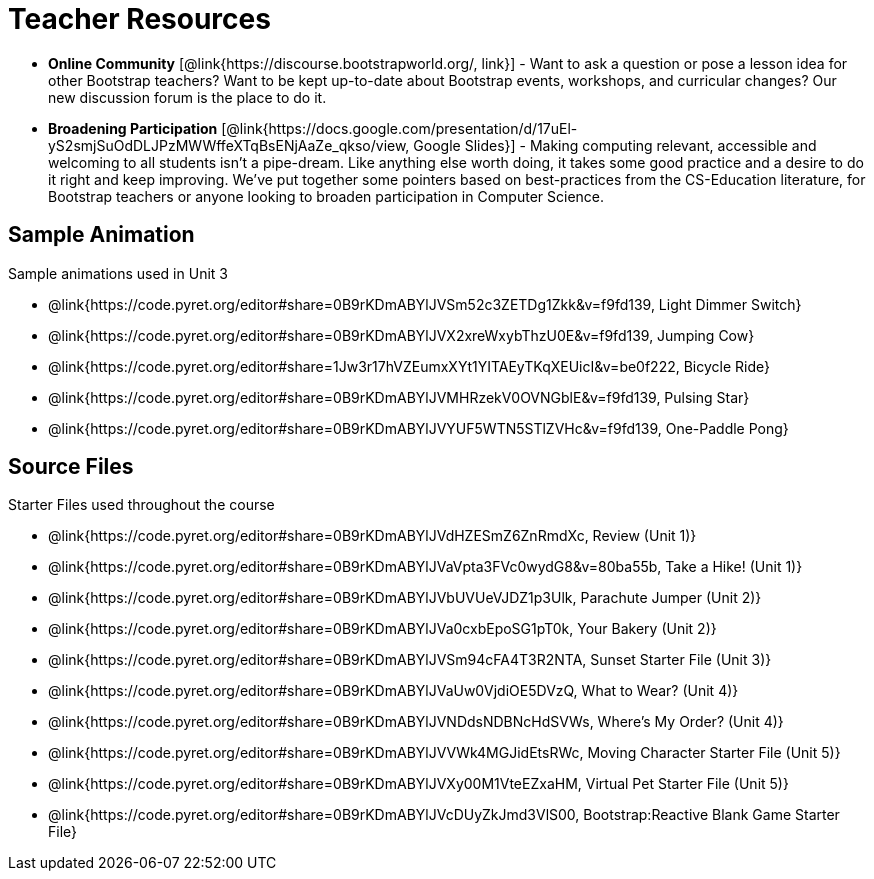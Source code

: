= Teacher Resources

- *Online Community* [@link{https://discourse.bootstrapworld.org/, link}] - Want to ask a question or pose a lesson idea for other Bootstrap teachers? Want to be kept up-to-date about Bootstrap events, workshops, and curricular changes? Our new discussion forum is the place to do it.

- *Broadening Participation* [@link{https://docs.google.com/presentation/d/17uEl-yS2smjSuOdDLJPzMWWffeXTqBsENjAaZe_qkso/view, Google Slides}] - Making computing relevant, accessible and welcoming to all students isn't a pipe-dream. Like anything else worth doing, it takes some good practice and a desire to do it right and keep improving. We've put together some pointers based on best-practices from the CS-Education literature, for Bootstrap teachers or anyone looking to broaden participation in Computer Science.

== Sample Animation
Sample animations used in Unit 3

- @link{https://code.pyret.org/editor#share=0B9rKDmABYlJVSm52c3ZETDg1Zkk&v=f9fd139, Light Dimmer Switch}
- @link{https://code.pyret.org/editor#share=0B9rKDmABYlJVX2xreWxybThzU0E&v=f9fd139, Jumping Cow}
- @link{https://code.pyret.org/editor#share=1Jw3r17hVZEumxXYt1YITAEyTKqXEUicI&v=be0f222, Bicycle Ride}
- @link{https://code.pyret.org/editor#share=0B9rKDmABYlJVMHRzekV0OVNGblE&v=f9fd139, Pulsing Star}
- @link{https://code.pyret.org/editor#share=0B9rKDmABYlJVYUF5WTN5STlZVHc&v=f9fd139, One-Paddle Pong}

== Source Files
Starter Files used throughout the course

- @link{https://code.pyret.org/editor#share=0B9rKDmABYlJVdHZESmZ6ZnRmdXc, Review (Unit 1)}
- @link{https://code.pyret.org/editor#share=0B9rKDmABYlJVaVpta3FVc0wydG8&v=80ba55b, Take a Hike! (Unit 1)}
- @link{https://code.pyret.org/editor#share=0B9rKDmABYlJVbUVUeVJDZ1p3Ulk, Parachute Jumper (Unit 2)}
- @link{https://code.pyret.org/editor#share=0B9rKDmABYlJVa0cxbEpoSG1pT0k, Your Bakery (Unit 2)}
- @link{https://code.pyret.org/editor#share=0B9rKDmABYlJVSm94cFA4T3R2NTA, Sunset Starter File (Unit 3)}
- @link{https://code.pyret.org/editor#share=0B9rKDmABYlJVaUw0VjdiOE5DVzQ, What to Wear? (Unit 4)}
- @link{https://code.pyret.org/editor#share=0B9rKDmABYlJVNDdsNDBNcHdSVWs, Where's My Order? (Unit 4)}
- @link{https://code.pyret.org/editor#share=0B9rKDmABYlJVVWk4MGJidEtsRWc, Moving Character Starter File (Unit 5)}
- @link{https://code.pyret.org/editor#share=0B9rKDmABYlJVXy00M1VteEZxaHM, Virtual Pet Starter File (Unit 5)}
- @link{https://code.pyret.org/editor#share=0B9rKDmABYlJVcDUyZkJmd3VlS00, Bootstrap:Reactive Blank Game Starter File}